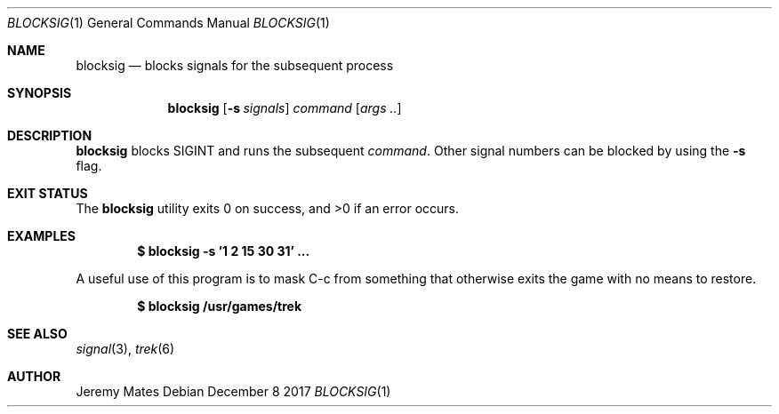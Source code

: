 .Dd December  8 2017
.Dt BLOCKSIG 1
.nh
.Os
.Sh NAME
.Nm blocksig
.Nd blocks signals for the subsequent process
.Sh SYNOPSIS
.Bk -words
.Nm
.Op Fl s Ar signals
.Ar command
.Op Ar args ..
.Ek
.Sh DESCRIPTION
.Nm
blocks
.Dv SIGINT
and runs the subsequent
.Ar command .
Other signal numbers can be blocked by using the
.Fl s
flag.
.Sh EXIT STATUS
.Ex -std
.Sh EXAMPLES
.Dl $ Ic blocksig -s '1 2 15 30 31' \&.\&.\&.
.Pp
A useful use of this program is to mask C-c from something that
otherwise exits the game with no means to restore.
.Pp
.Dl $ Ic blocksig /usr/games/trek
.Sh SEE ALSO
.Xr signal 3 ,
.Xr trek 6
.Sh AUTHOR
.An Jeremy Mates
